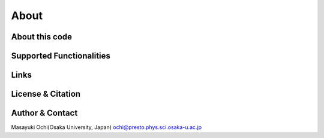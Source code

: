 About
=====

About this code
---------------

Supported Functionalities
-------------------------

Links
-----

License & Citation
------------------

Author & Contact
----------------
Masayuki Ochi(Osaka University, Japan) ochi@presto.phys.sci.osaka-u.ac.jp

